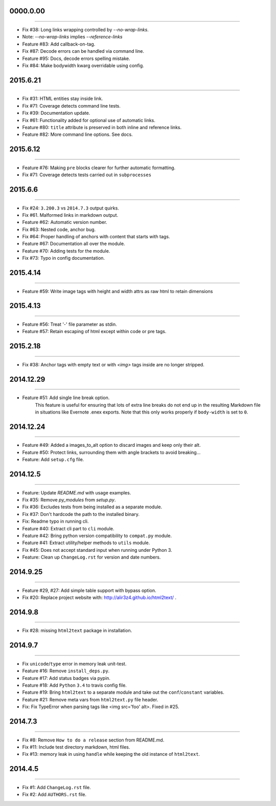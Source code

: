 0000.0.00
=========
----

* Fix #38: Long links wrapping controlled by `--no-wrap-links`.
* Note: `--no-wrap-links` implies `--reference-links`
* Feature #83: Add callback-on-tag.
* Fix #87: Decode errors can be handled via command line.
* Feature #95: Docs, decode errors spelling mistake.
* Fix #84: Make bodywidth kwarg overridable using config.


2015.6.21
=========
----

* Fix #31: HTML entities stay inside link.
* Fix #71: Coverage detects command line tests.
* Fix #39: Documentation update.
* Fix #61: Functionality added for optional use of automatic links.
* Feature #80: ``title`` attribute is preserved in both inline and reference links.
* Feature #82: More command line options. See docs.


2015.6.12
=========
----

* Feature #76: Making ``pre`` blocks clearer for further automatic formatting.
* Fix #71: Coverage detects tests carried out in ``subprocesses``


2015.6.6
========
----

* Fix #24: ``3.200.3`` vs ``2014.7.3`` output quirks.
* Fix #61. Malformed links in markdown output.
* Feature #62: Automatic version number.
* Fix #63: Nested code, anchor bug.
* Fix #64: Proper handling of anchors with content that starts with tags.
* Feature #67: Documentation all over the module.
* Feature #70: Adding tests for the module.
* Fix #73: Typo in config documentation.


2015.4.14
=========
----


* Feature #59: Write image tags with height and width attrs as raw html to retain dimensions


2015.4.13
=========
----


* Feature #56: Treat '-' file parameter as stdin.
* Feature #57: Retain escaping of html except within code or pre tags.


2015.2.18
=========
----

* Fix #38: Anchor tags with empty text or with `<img>` tags inside are no longer stripped.


2014.12.29
==========
----

* Feature #51: Add single line break option.
    This feature is useful for ensuring that lots of extra line breaks do not
    end up in the resulting Markdown file in situations like Evernote .enex
    exports. Note that this only works properly if ``body-width`` is set
    to ``0``.


2014.12.24
==========
----

* Feature #49: Added a images_to_alt option to discard images and keep only their alt.
* Feature #50: Protect links, surrounding them with angle brackets to avoid breaking...
* Feature: Add ``setup.cfg`` file.


2014.12.5
=========
----

* Feature: Update `README.md` with usage examples.
* Fix #35: Remove `py_modules` from `setup.py`.
* Fix #36: Excludes tests from being installed as a separate module.
* Fix #37: Don't hardcode the path to the installed binary.
* Fix: Readme typo in running cli.
* Feature #40: Extract cli part to ``cli`` module.
* Feature #42: Bring python version compatibility to ``compat.py`` module.
* Feature #41: Extract utility/helper methods to ``utils`` module.
* Fix #45: Does not accept standard input when running under Python 3.
* Feature: Clean up ``ChangeLog.rst`` for version and date numbers.


2014.9.25
=========
----

* Feature #29, #27: Add simple table support with bypass option.
* Fix #20: Replace project website with: http://alir3z4.github.io/html2text/ .


2014.9.8
========
----

* Fix #28: missing ``html2text`` package in installation.


2014.9.7
========
----

* Fix ``unicode``/``type`` error in memory leak unit-test.
* Feature #16: Remove ``install_deps.py``.
* Feature #17: Add status badges via pypin.
* Feature #18: Add ``Python`` ``3.4`` to travis config file.
* Feature #19: Bring ``html2text`` to a separate module and take out the ``conf``/``constant`` variables.
* Feature #21: Remove meta vars from ``html2text.py`` file header.
* Fix: Fix TypeError when parsing tags like <img src='foo' alt>. Fixed in #25.


2014.7.3
========
----

* Fix #8: Remove ``How to do a release`` section from README.md.
* Fix #11: Include test directory markdown, html files.
* Fix #13:  memory leak in using ``handle`` while keeping the old instance of ``html2text``.


2014.4.5
========
----

* Fix #1: Add ``ChangeLog.rst`` file.
* Fix #2: Add ``AUTHORS.rst`` file.
